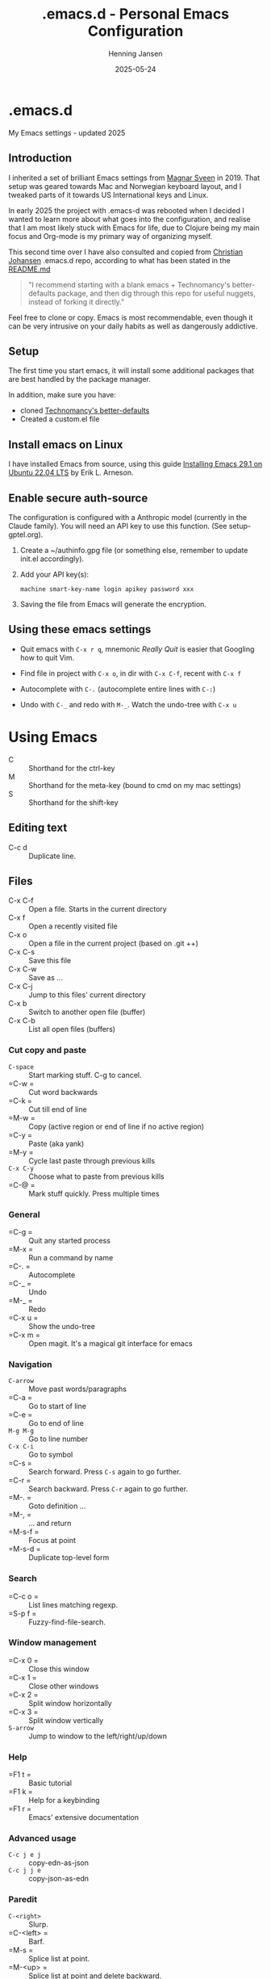 #+TITLE: .emacs.d - Personal Emacs Configuration
#+AUTHOR: Henning Jansen
#+EMAIL: henning.jansen@jansenh.no
#+DATE: 2025-05-24
#+DESCRIPTION: Personal Emacs configuration settings, updated for 2025
#+KEYWORDS: emacs, configuration
#+LANGUAGE: en
#+STARTUP: overview
#+STARTUP: hidestars
#+OPTIONS: toc:2 num:nil
#+PROPERTY: header-args :eval never-export
#+CATEGORY: configuration
#+FILETAGS: :emacs:config:dotfiles:

* .emacs.d

My Emacs settings - updated 2025

** Introduction

I inherited a set of brilliant Emacs settings from [[https://github.com/magnars][Magnar Sveen]] in 2019.
That setup was geared towards Mac and Norwegian keyboard layout, and I tweaked
parts of it towards US International keys and Linux.

In early 2025 the project with .emacs-d was rebooted when I decided I wanted to
learn more about what goes into the configuration, and realise that I am most
likely stuck with Emacs for life, due to Clojure being my main focus and
Org-mode is my primary way of organizing myself.

This second time over I have also consulted and copied from [[https://github.com/cjohansen][Christian Johansen]]
.emacs.d repo, according to what has been stated in the [[https://github.com/cjohansen/.emacs.d/blob/master/README.md][README.md]]

#+BEGIN_QUOTE
"I recommend starting with a blank emacs + Technomancy's better-defaults
package, and then dig through this repo for useful nuggets, instead of
forking it directly."
#+END_QUOTE

Feel free to clone or copy. Emacs is most recommendable, even though it can be
very intrusive on your daily habits as well as dangerously addictive.

** Setup

The first time you start emacs, it will install some additional packages
that are best handled by the package manager.

In addition, make sure you have:

- cloned [[https://git.sr.ht/~technomancy/better-defaults][Technomancy's better-defaults]]
- Created a custom.el file

** Install emacs on Linux

I have installed Emacs from source, using this guide [[https://arnesonium.com/2023/07/emacs-29-1-on-ubuntu-22-04-lts][Installing Emacs 29.1 on Ubuntu 22.04 LTS]]
by Erik L. Arneson.

** Enable secure auth-source

The configuration is configured with a Anthropic model (currently in the Claude family). You will need an API key to use this function. (See setup-gptel.org).

1. Create a ~/authinfo.gpg file (or something else, remember to update init.el accordingly).

2. Add your API key(s):
   #+BEGIN_SRC text
   machine smart-key-name login apikey password xxx
   #+END_SRC

3. Saving the file from Emacs will generate the encryption.

** Using these emacs settings

- Quit emacs with =C-x r q=, mnemonic /Really Quit/ is easier that Googling how to quit Vim.

- Find file in project with =C-x o=, in dir with =C-x C-f=, recent with =C-x f=

- Autocomplete with =C-.= (autocomplete entire lines with =C-:=)

- Undo with =C-_= and redo with =M-_=. Watch the undo-tree with =C-x u=

* Using Emacs

- C      :: Shorthand for the ctrl-key
- M      :: Shorthand for the meta-key (bound to cmd on my mac settings)
- S      :: Shorthand for the shift-key

** Editing text

- C-c d  :: Duplicate line.

** Files

- C-x C-f :: Open a file. Starts in the current directory
- C-x f   :: Open a recently visited file
- C-x o   :: Open a file in the current project (based on .git ++)
- C-x C-s :: Save this file
- C-x C-w :: Save as ...
- C-x C-j :: Jump to this files' current directory
- C-x b   :: Switch to another open file (buffer)
- C-x C-b :: List all open files (buffers)

*** Cut copy and paste

- =C-space= :: Start marking stuff. C-g to cancel.
- =C-w    = :: Cut word backwards
- =C-k    = :: Cut till end of line
- =M-w    = :: Copy (active region or end of line if no active region)
- =C-y    = :: Paste (aka yank)
- =M-y    = :: Cycle last paste through previous kills
- =C-x C-y= :: Choose what to paste from previous kills
- =C-@    = :: Mark stuff quickly. Press multiple times

*** General

- =C-g    = :: Quit any started process
- =M-x    = :: Run a command by name
- =C-.    = :: Autocomplete
- =C-_    = :: Undo
- =M-_    = :: Redo
- =C-x u  = :: Show the undo-tree
- =C-x m  = :: Open magit. It's a magical git interface for emacs

*** Navigation

- =C-arrow= :: Move past words/paragraphs
- =C-a    = :: Go to start of line
- =C-e    = :: Go to end of line
- =M-g M-g= :: Go to line number
- =C-x C-i= :: Go to symbol
- =C-s    = :: Search forward. Press =C-s= again to go further.
- =C-r    = :: Search backward. Press =C-r= again to go further.
- =M-.    = :: Goto definition ...
- =M-,    = :: ... and return
- =M-s-f  = :: Focus at point
- =M-s-d  = :: Duplicate top-level form

*** Search
- =C-c o  = :: List lines matching regexp.
- =S-p f  = :: Fuzzy-find-file-search.

*** Window management

- =C-x 0  = :: Close this window
- =C-x 1  = :: Close other windows
- =C-x 2  = :: Split window horizontally
- =C-x 3  = :: Split window vertically
- =S-arrow= :: Jump to window to the left/right/up/down

*** Help

- =F1 t   = :: Basic tutorial
- =F1 k   = :: Help for a keybinding
- =F1 r   = :: Emacs' extensive documentation

*** Advanced usage

- =C-c j e j= :: copy-edn-as-json
- =C-c j j e= :: copy-json-as-edn

*** Paredit

- =C-<right>= :: Slurp.
- =C-<left> = :: Barf.
- =M-s      = :: Splice list at point.
- =M-<up>   = :: Splice list at point and delete backward.
- =M-<down> = :: Splice list at point and delete forward.

*** Org mode
- =C-c C-t  = :: Create a TODO on a heading.
